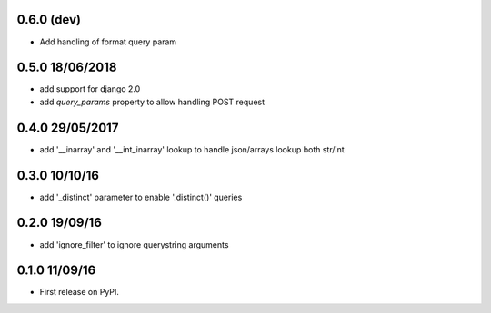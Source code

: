 0.6.0 (dev)
================
* Add handling of format query param


0.5.0 18/06/2018
================
* add support for django 2.0
* add `query_params` property to allow handling POST request


0.4.0 29/05/2017
================
* add '__inarray' and  '__int_inarray' lookup to handle json/arrays lookup both str/int


0.3.0 10/10/16
==============
* add '_distinct' parameter to enable '.distinct()' queries


0.2.0 19/09/16
==============
* add 'ignore_filter' to ignore querystring arguments


0.1.0 11/09/16
==============
* First release on PyPI.
